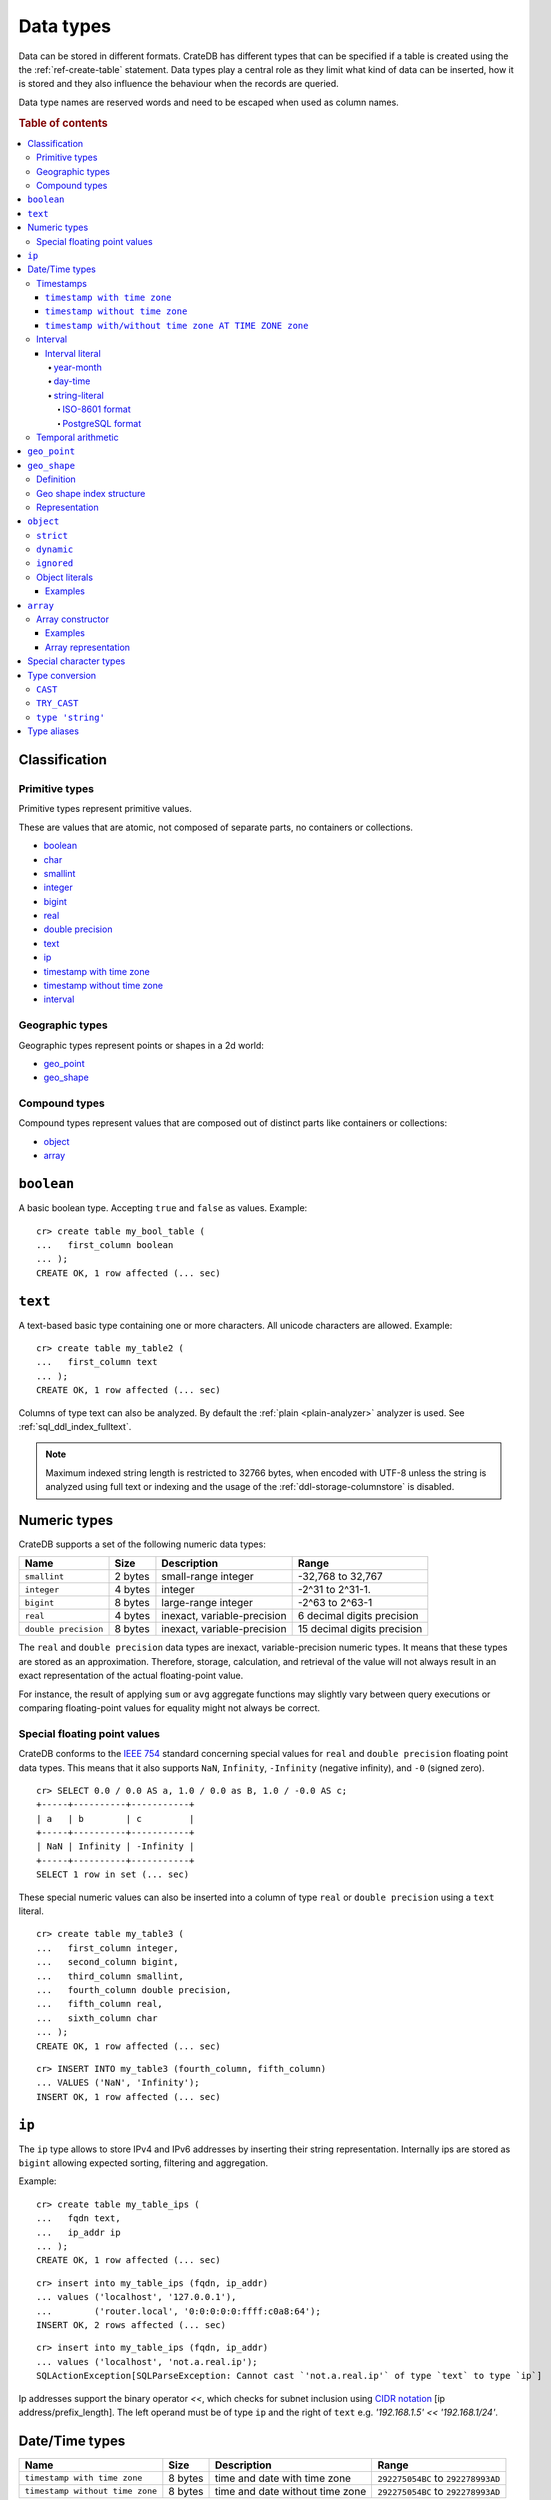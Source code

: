 .. highlight:: psql

.. _data-types:

==========
Data types
==========

Data can be stored in different formats. CrateDB has different types that can
be specified if a table is created using the the :ref:`ref-create-table`
statement. Data types play a central role as they limit what kind of data can
be inserted, how it is stored and they also influence the behaviour when the
records are queried.

Data type names are reserved words and need to be escaped when used as column
names.

.. rubric:: Table of contents

.. contents::
   :local:

Classification
==============

.. _sql_ddl_datatypes_primitives:

Primitive types
---------------

Primitive types represent primitive values.

These are values that are atomic, not composed of separate parts, no containers
or collections.

* `boolean`_
* `char <special character types_>`_
* `smallint <numeric types_>`_
* `integer <numeric types_>`_
* `bigint <numeric types_>`_
* `real <numeric types_>`_
* `double precision <numeric types_>`_
* `text`_
* `ip`_
* `timestamp with time zone <timestamp with time zone_>`_
* `timestamp without time zone <timestamp without time zone_>`_
* `interval`_

.. _sql_ddl_datatypes_geographic:

Geographic types
----------------

Geographic types represent points or shapes in a 2d world:

* `geo_point`_
* `geo_shape`_

.. _sql_ddl_datatypes_compound:

Compound types
--------------

Compound types represent values that are composed out of distinct parts like
containers or collections:

* `object`_
* `array`_

``boolean``
===========

A basic boolean type. Accepting ``true`` and ``false`` as values. Example::

    cr> create table my_bool_table (
    ...   first_column boolean
    ... );
    CREATE OK, 1 row affected (... sec)

.. hide:

    cr> drop table my_bool_table;
    DROP OK, 1 row affected (... sec)

.. _data-type-text:

``text``
========

A text-based basic type containing one or more characters. All unicode
characters are allowed. Example::

    cr> create table my_table2 (
    ...   first_column text
    ... );
    CREATE OK, 1 row affected (... sec)

Columns of type text can also be analyzed. By default the :ref:`plain
<plain-analyzer>` analyzer is used. See :ref:`sql_ddl_index_fulltext`.

.. NOTE::

   Maximum indexed string length is restricted to 32766 bytes, when encoded
   with UTF-8 unless the string is analyzed using full text or indexing and
   the usage of the :ref:`ddl-storage-columnstore` is disabled.

Numeric types
=============

CrateDB supports a set of the following numeric data types:

+----------------------+----------+-----------------------------+-----------------------------+
| Name                 | Size     | Description                 | Range                       |
+======================+==========+=============================+=============================+
| ``smallint``         | 2 bytes  | small-range integer         | -32,768 to 32,767           |
+----------------------+----------+-----------------------------+-----------------------------+
| ``integer``          | 4 bytes  | integer                     | -2^31 to 2^31-1.            |
+----------------------+----------+-----------------------------+-----------------------------+
| ``bigint``           | 8 bytes  | large-range integer         | -2^63 to 2^63-1             |
+----------------------+----------+-----------------------------+-----------------------------+
| ``real``             | 4 bytes  | inexact, variable-precision | 6 decimal digits precision  |
+----------------------+----------+-----------------------------+-----------------------------+
| ``double precision`` | 8 bytes  | inexact, variable-precision | 15 decimal digits precision |
+----------------------+----------+-----------------------------+-----------------------------+

The ``real`` and ``double precision`` data types are inexact, variable-precision
numeric types. It means that these types are stored as an approximation.
Therefore, storage, calculation, and retrieval of the value will not always
result in an exact representation of the actual floating-point value.

For instance, the result of applying ``sum`` or ``avg`` aggregate functions may
slightly vary between query executions or comparing floating-point values for
equality might not always be correct.

Special floating point values
-----------------------------

CrateDB conforms to the `IEEE 754`_ standard concerning special values for
``real`` and ``double precision`` floating point data types. This means that
it also supports  ``NaN``, ``Infinity``, ``-Infinity`` (negative infinity),
and ``-0`` (signed zero).

::

    cr> SELECT 0.0 / 0.0 AS a, 1.0 / 0.0 as B, 1.0 / -0.0 AS c;
    +-----+----------+-----------+
    | a   | b        | c         |
    +-----+----------+-----------+
    | NaN | Infinity | -Infinity |
    +-----+----------+-----------+
    SELECT 1 row in set (... sec)

These special numeric values can also be inserted into a column of type
``real`` or ``double precision`` using a ``text`` literal.

::

    cr> create table my_table3 (
    ...   first_column integer,
    ...   second_column bigint,
    ...   third_column smallint,
    ...   fourth_column double precision,
    ...   fifth_column real,
    ...   sixth_column char
    ... );
    CREATE OK, 1 row affected (... sec)

::

    cr> INSERT INTO my_table3 (fourth_column, fifth_column)
    ... VALUES ('NaN', 'Infinity');
    INSERT OK, 1 row affected (... sec)

.. _ip-type:

``ip``
======

The ``ip`` type allows to store IPv4 and IPv6 addresses by inserting their string
representation. Internally ips are stored as ``bigint`` allowing expected sorting,
filtering and aggregation.

Example::

    cr> create table my_table_ips (
    ...   fqdn text,
    ...   ip_addr ip
    ... );
    CREATE OK, 1 row affected (... sec)

::

    cr> insert into my_table_ips (fqdn, ip_addr)
    ... values ('localhost', '127.0.0.1'),
    ...        ('router.local', '0:0:0:0:0:ffff:c0a8:64');
    INSERT OK, 2 rows affected (... sec)

::

    cr> insert into my_table_ips (fqdn, ip_addr)
    ... values ('localhost', 'not.a.real.ip');
    SQLActionException[SQLParseException: Cannot cast `'not.a.real.ip'` of type `text` to type `ip`]

Ip addresses support the binary operator `<<`, which checks for subnet inclusion
using `CIDR notation`_ [ip address/prefix_length]. The left operand must be of
type ``ip`` and the right of ``text`` e.g. `'192.168.1.5' << '192.168.1/24'`.

.. _date-time-types:

Date/Time types
===============

+---------------------------------+---------+-------------------------+--------------------+
| Name                            | Size    | Description             | Range              |
+=================================+=========+=========================+====================+
| ``timestamp with time zone``    | 8 bytes | time and date with time | ``292275054BC``    |
|                                 |         | zone                    | to ``292278993AD`` |
+---------------------------------+---------+-------------------------+--------------------+
| ``timestamp without time zone`` | 8 bytes | time and date without   | ``292275054BC``    |
|                                 |         | time zone               | to ``292278993AD`` |
+---------------------------------+---------+-------------------------+--------------------+

.. _timestamp_data_type:

Timestamps
----------

The timestamp types consist of the concatenation of a date and time, followed
by an optional time zone.

Internally, timestamp values are mapped to the UTC milliseconds since
``1970-01-01T00:00:00Z`` stored as ``bigint``.

Timestamps are always returned as ``bigint`` values.

The syntax for timestamp string literals is as follows:

.. code-block:: text

    date-element [time-separator [time-element [offset]]]

    time-separator: 'T' | ' '
    date-element:   yyyy-MM-dd
    time-element:   HH:mm:ss [fraction]
    fraction:       '.' digit+
    offset:         {+ | -} HH [:mm] | 'Z'

For more detailed information about the date and time elements, see
`pattern letters and symbols`_.

.. CAUTION::

    When inserting timestamps smaller than ``-999999999999999`` (equals to
    ``-29719-04-05T22:13:20.001Z``) or bigger than ``999999999999999`` (equals to
    ``33658-09-27T01:46:39.999Z``) rounding issues may occur.

.. NOTE::

    Due to internal date parsing, not the full ``bigint`` range is supported for
    timestamp values, but only dates between year ``292275054BC`` and
    ``292278993AD``, which is slightly smaller.

.. _datetime-with-time-zone:

``timestamp with time zone``
............................

A string literal that contain a timestamp value with the time zone will be
converted to UTC considering its offset for the time zone.

::

    cr> select '1970-01-02T00:00:00+0100'::timestamp with time zone as ts_z,
    ...        '1970-01-02T00:00:00Z'::timestamp with time zone ts_z,
    ...        '1970-01-02T00:00:00'::timestamp with time zone ts_z,
    ...        '1970-01-02 00:00:00'::timestamp with time zone ts_z_sql_format;
    +----------+----------+----------+-----------------+
    |     ts_z |     ts_z |     ts_z | ts_z_sql_format |
    +----------+----------+----------+-----------------+
    | 82800000 | 86400000 | 86400000 |        86400000 |
    +----------+----------+----------+-----------------+
    SELECT 1 row in set (... sec)


Timestamps will also accept a ``bigint`` representing UTC milliseconds since
the epoch or a ``real`` or ``double precision`` representing UTC seconds since
the epoch with milliseconds as fractions.

::

    cr> select 1.0::timestamp with time zone AS ts;
    +------+
    |   ts |
    +------+
    | 1000 |
    +------+
    SELECT 1 row in set (... sec)


.. _datetime-without-time-zone:

``timestamp without time zone``
...............................

A string literal that contain a timestamp value with the time zone will be
converted to UTC without considering the time zone indication.

::

    cr> select '1970-01-02T00:00:00+0200'::timestamp without time zone as ts,
    ...        '1970-01-02T00:00:00+0400'::timestamp without time zone as ts,
    ...        '1970-01-02T00:00:00Z'::timestamp without time zone as ts,
    ...        '1970-01-02 00:00:00Z'::timestamp without time zone as ts_sql_format;
    +----------+----------+----------+---------------+
    |       ts |       ts |       ts | ts_sql_format |
    +----------+----------+----------+---------------+
    | 86400000 | 86400000 | 86400000 |      86400000 |
    +----------+----------+----------+---------------+
    SELECT 1 row in set (... sec)


.. NOTE::

    If a column is dynamically created the type detection won't recognize
    date time types. That means date type columns must always be declared
    beforehand.

.. _timestamp-at-time-zone:

``timestamp with/without time zone AT TIME ZONE zone``
......................................................

AT TIME ZONE converts a timestamp without time zone to/from a timestamp with
time zone. It has the following variants:

.. csv-table::
   :header: "Expression", "Return Type", "Description"

   "timestamp without time zone AT TIME ZONE zone", "timestamp with time zone", "Treat \
   given time stamp without time zone as located in the specified time zone"
   "timestamp with time zone AT TIME ZONE zone", "timestamp without time zone", "Convert \
   given time stamp with time zone to the new time zone, with no time zone designation"

In these expressions, the desired time zone is specified as a string
(e.g., 'Europe/Madrid', '+02:00'). See :ref:`Timezone <date-format-timezone>`.

The scalar function :ref:`TIMEZONE <scalar-timezone>` (zone, timestamp) is
equivalent to the SQL-conforming construct timestamp AT TIME ZONE zone.

.. _interval_data_type:

Interval
--------


.. _interval-literal:

Interval literal
................

An interval literal represents a span of time and can be either
a :ref:`year-month-literal` or :ref:`day-time-literal` literal. The generic
literal synopsis defined as following

::

    <interval_literal> ::=
        INTERVAL [ <sign> ] <string_literal> <interval_qualifier>

    <interval_qualifier> ::=
        <start_field> [ TO <end_field>]

    <start_field> ::= <datetime_field>
    <end_field> ::= <datetime_field>

    <datetime_field> ::=
          YEAR
        | MONTH
        | DAY
        | HOUR
        | MINUTE
        | SECOND

.. _year-month-literal:

year-month
^^^^^^^^^^

A ``year-month`` literal includes either ``YEAR``, ``MONTH`` or a contiguous
subset of these fields.

::

    <year_month_literal> ::=
        INTERVAL [ {+ | -} ]'yy' <interval_qualifier> |
        INTERVAL [ {+ | -} ]'[ yy- ] mm' <interval_qualifier>

For example::

    cr> select INTERVAL '01-02' YEAR TO MONTH AS result;
    +------------------------+
    | result                 |
    +------------------------+
    | 1 year 2 mons 00:00:00 |
    +------------------------+
    SELECT 1 row in set (... sec)

.. _day-time-literal:

day-time
^^^^^^^^

A ``day-time`` literal includes either ``DAY``, ``HOUR``, ``MINUTE``,
``SECOND`` or a contiguous subset of these fields.

When using ``SECOND``, it is possible to define more digits representing
a number of fractions of a seconds with ``.nn``. The allowed fractional
seconds precision of ``SECOND`` ranges from 0 to 6 digits.

::

    <day_time_literal> ::=
        INTERVAL [ {+ | -} ]'dd [ <space> hh [ :mm [ :ss ]]]' <interval_qualifier>
        INTERVAL [ {+ | -} ]'hh [ :mm [ :ss [ .nn ]]]' <interval_qualifier>
        INTERVAL [ {+ | -} ]'mm [ :ss [ .nn ]]' <interval_qualifier>
        INTERVAL [ {+ | -} ]'ss [ .nn ]' <interval_qualifier>

For example::

    cr> select INTERVAL '10 23:10' DAY TO MINUTE AS result;
    +-------------------------+
    | result                  |
    +-------------------------+
    | 1 weeks 3 days 23:10:00 |
    +-------------------------+
    SELECT 1 row in set (... sec)


.. _string-literal:

string-literal
^^^^^^^^^^^^^^

An interval ``string-literal`` can be defined by a combination of
:ref:`day-time-literal <day-time-literal>` and
:ref:`year-month-literal <year-month-literal>`
or using the :ref:`iso-8601-format <iso-8601-format>` or
:ref:`PostgreSQL-format <postgresql-format>`.

For example::

    cr> select INTERVAL '1-2 3 4:5:6' AS result;
    +-------------------------------+
    | result                        |
    +-------------------------------+
    | 1 year 2 mons 3 days 04:05:06 |
    +-------------------------------+
    SELECT 1 row in set (... sec)


.. _iso-8601-format:

ISO-8601 format
"""""""""""""""

The iso-8601 format describes a duration of time using the
`ISO 8601 duration format`_ syntax.

For example::

    cr> select INTERVAL 'P1Y2M3DT4H5M6S' AS result;
    +-------------------------------+
    | result                        |
    +-------------------------------+
    | 1 year 2 mons 3 days 04:05:06 |
    +-------------------------------+
    SELECT 1 row in set (... sec)


.. _postgresql-format:

PostgreSQL format
"""""""""""""""""

The ``PostgreSQL`` format describes a duration of time using the `PostgreSQL interval format`_ syntax.

For example::

    cr> select INTERVAL '1 year 2 months 3 days 4 hours 5 minutes 6 seconds' AS result;
    +-------------------------------+
    | result                        |
    +-------------------------------+
    | 1 year 2 mons 3 days 04:05:06 |
    +-------------------------------+
    SELECT 1 row in set (... sec)


.. _temporal-arithmetic:

Temporal arithmetic
-------------------

The following table specifies the declared types of
:ref:`arithmetic <arithmetic>` expressions that involves temporal operands.

+---------------+----------+---------------+
|       Operand | Operator |       Operand |
+===============+==========+===============+
| ``timestamp`` |       \- | ``timestamp`` |
+---------------+----------+---------------+
|  ``interval`` |       \+ | ``timestamp`` |
+---------------+----------+---------------+
| ``timestamp`` | \+ or \- |  ``interval`` |
+---------------+----------+---------------+
|  ``interval`` | \+ or \- |  ``interval`` |
+---------------+----------+---------------+


.. _geo_point_data_type:

``geo_point``
=============

The ``geo_point`` type is used to store latitude and longitude geo coordinates.

Columns with the ``geo_point`` type are represented and inserted using an array
of doubles in the following format::

    [<lon_value>, <lat_value>]

Alternatively a `WKT`_ string can also be used to declare geo points::

    'POINT ( <lon_value> <lat_value> )'

.. NOTE::

    Empty geo points are not supported.

    Additionally, if a column is dynamically created the type detection won't
    recognize neither WKT strings nor double arrays. That means columns of type
    geo_point must always be declared beforehand.

Create table example::

    cr> create table my_table_geopoint (
    ...   id integer primary key,
    ...   pin geo_point
    ... ) with (number_of_replicas = 0)
    CREATE OK, 1 row affected (... sec)

.. _geo_shape_data_type:

``geo_shape``
=============

The ``geo_shape`` type is used to store geometric shapes defined as `GeoJSON
geometry objects`_.

A geo_shape column can store different kinds of `GeoJSON geometry objects`_.
Thus it is possible to store e.g. ``LineString`` and ``MultiPolygon`` shapes in
the same column.

.. NOTE::

    3D coordinates are not supported.

    Empty ``Polygon`` and ``LineString`` geo shapes are not supported.

Definition
----------

To define a geo_shape column::

    <columnName> geo_shape

A geographical index with default parameters is created implicitly to allow for
geographical queries.

The default definition for the column type is::

    <columnName> geo_shape INDEX USING geohash WITH (precision='50m', distance_error_pct=0.025)

There are two geographic index types: ``geohash`` (the default) and
``quadtree``. These indices are only allowed on geo_shape columns. For more
information, see :ref:`geo_shape_data_type_index`.

Both of these index types accept the following parameters:

:precision:
  (Default: ``50m``) Define the maximum precision of the used index and
  thus for all indexed shapes. Given as string containing a number and
  an optional distance unit (defaults to ``m``).

  Supported units are ``inch`` (``in``), ``yard`` (``yd``), ``miles``
  (``mi``), ``kilometers`` (``km``), ``meters`` (``m``), ``centimeters``
  (``cm``), ``millimeters`` (``mm``).

:distance_error_pct:
  (Default: ``0.025`` (2,5%)) The measure of acceptable error for shapes
  stored in this column expressed as a percentage value of the shape
  size The allowed maximum is ``0.5`` (50%).

  The percentage will be taken from the diagonal distance from the
  center of the bounding box enclosing the shape to the closest corner
  of the enclosing box. In effect bigger shapes will be indexed with
  lower precision than smaller shapes. The ratio of precision loss is
  determined by this setting, that means the higher the
  ``distance_error_pct`` the smaller the indexing precision.

  This will have the effect of increasing the indexed shape internally,
  so e.g. points that are not exactly inside this shape will end up
  inside it when it comes to querying as the shape has grown when
  indexed.

:tree_levels:
  Maximum number of layers to be used by the ``PrefixTree`` defined by
  the index type (either ``geohash`` or ``quadtree``. See
  :ref:`geo_shape_data_type_index`).

  This can be used to control the precision of the used index. Since
  this parameter requires a certain level of understanting of the
  underlying implementation, users may use the ``precision`` parameter
  instead. CrateDB uses the ``tree_levels`` parameter internally and
  this is what is returned via the ``SHOW CREATE TABLE`` statement even
  if you use the precision parameter. Defaults to the value which is
  ``50m`` converted to ``precision`` depending on the index type.

.. _geo_shape_data_type_index:

Geo shape index structure
-------------------------

Computations on very complex polygons and geometry collections are exact but
very expensive. To provide fast queries even on complex shapes, CrateDB uses a
different approach to store, analyze and query geo shapes.

The surface of the earth is represented as a number of grid layers each with
higher precision. While the upper layer has one grid cell, the layer below
contains many cells for the equivalent space.

Each grid cell on each layer is addressed in 2d space either by a `Geohash`_
for ``geohash`` trees or by tightly packed coordinates in a `Quadtree`_. Those
addresses conveniently share the same address-prefix between lower layers and
upper layers. So we are able to use a `Trie`_ to represent the grids, and
`Tries`_ can be queried efficiently as their complexity is determined by the
tree depth only.

A geo shape is transformed into these grid cells. Think of this transformation
process as dissecting a vector image into its pixelated counterpart, reasonably
accurately. We end up with multiple images each with a better resolution, up to
the configured precision.

Every grid cell that processed up to the configured precision is stored in an
inverted index, creating a mapping from a grid cell to all shapes that touch
it. This mapping is our geographic index.

The main difference is that the ``geohash`` supports higher precision than the
``quadtree`` tree. Both tree implementations support precision in order of
fractions of millimeters.

Representation
--------------

Columns with the ``geo_shape`` type are represented and inserted as object
containing a valid `GeoJSON`_ geometry object::

    {
      type = 'Polygon',
      coordinates = [
         [ [100.0, 0.0], [101.0, 0.0], [101.0, 1.0], [100.0, 1.0], [100.0, 0.0] ]
      ]
    }

Alternatively a `WKT`_ string can be used to represent a geo_shape as well::

    'POLYGON ((5 5, 10 5, 10 10, 5 10, 5 5))'

.. NOTE::

    It is not possible to detect a geo_shape type for a dynamically created
    column. Like with :ref:`geo_point_data_type` type, geo_shape columns need
    to be created explicitly using either :ref:`ref-create-table` or
    :ref:`ref-alter-table`.

.. _object_data_type:

``object``
==========

The object type allows to define nested documents instead of old-n-busted flat
tables.

An ``object`` can contain other fields of any type, even further object
columns. An ``object`` column can be either schemaless or enforce its defined
schema. It can even be used as a kind of json-blob.

Syntax::

    <columnName> OBJECT [ ({DYNAMIC|STRICT|IGNORED}) ] [ AS ( <columnDefinition>* ) ]

The only required part of this column definition is ``OBJECT``.

The column policy defining this objects behaviour is optional, if left out
``DYNAMIC`` will be used.

The list of subcolumns is optional as well, if left out, this object will have
no schema (with a schema created on the fly on first inserts in case of
``DYNAMIC``).

Example::

    cr> create table my_table11 (
    ...   title text,
    ...   col1 object,
    ...   col3 object(strict) as (
    ...     age integer,
    ...     name text,
    ...     col31 object as (
    ...       birthday timestamp with time zone
    ...     )
    ...   )
    ... );
    CREATE OK, 1 row affected (... sec)

.. hide:

    cr> drop table my_table11;
    DROP OK, 1 row affected (... sec)

``strict``
----------

The column policy can be configured to be ``strict``, rejecting any subcolumn
that is not defined upfront in the schema. As you might have guessed, defining
``strict`` objects without subcolumns results in an unusable column that will
always be null, which is the most useless column one could create.

Example::

    cr> create table my_table12 (
    ...   title text,
    ...   author object(strict) as (
    ...     name text,
    ...     birthday timestamp with time zone
    ...   )
    ... );
    CREATE OK, 1 row affected (... sec)

.. hide:

    cr> drop table my_table12;
    DROP OK, 1 row affected (... sec)

``dynamic``
-----------

Another option is ``dynamic``, which means that new subcolumns can be added in this object.

Note that adding new columns to an object with a ``dynamic`` policy will affect
the schema of the table. Once a column is added, it shows up in the
``information_schema.columns`` table and its type and attributes are fixed.
They will have the type that was guessed by their inserted/updated value and
they will always be ``not_indexed`` which means they are analyzed with the
:ref:`plain <plain-analyzer>`, which means as-is.


If a new column ``a`` was added with type ``integer``, adding strings to this
column will result in an error.

Examples::

    cr> create table my_table13 (
    ...   title text,
    ...   author object as (
    ...     name text,
    ...     birthday timestamp with time zone
    ...   )
    ... );
    CREATE OK, 1 row affected (... sec)

.. hide:

    cr> drop table my_table13;
    DROP OK, 1 row affected (... sec)

which is exactly the same as::

    cr> create table my_table14 (
    ...   title text,
    ...   author object(dynamic) as (
    ...     name text,
    ...     birthday timestamp with time zone
    ...   )
    ... );
    CREATE OK, 1 row affected (... sec)

.. hide:

    cr> drop table my_table14;
    DROP OK, 1 row affected (... sec)

New columns added to ``dynamic`` objects are, once added, usable as usual
subcolumns. One can retrieve them, sort by them and use them in where clauses.

``ignored``
-----------

The third option is ``ignored`` which results in an object that allows
inserting new subcolumns but this adding will not affect the schema, they are
not mapped according to their type, which is therefor not guessed as well. You
can in fact add any value to an added column of the same name. The first value
added does not determine what you can add further, like with ``dynamic``
objects.

An object configured like this will simply accept and return the columns
inserted into it, but otherwise ignore them.

::

    cr> create table my_table15 (
    ...   title text,
    ...   details object(ignored) as (
    ...     num_pages integer,
    ...     font_size real
    ...   )
    ... );
    CREATE OK, 1 row affected (... sec)

.. hide:

    cr> drop table my_table15;
    DROP OK, 1 row affected (... sec)

.. NOTE::

   ``Ignored`` objects should be mainly used for storing and fetching.
   Filtering by and ordering on them is possible but very performance
   intensive. ``Ignored`` objects are a *black box* for the storage engine, so
   the filtering/ordering is done using an expensive table scan and a
   filter/order function outside of the storage engine. Using ``ignored``
   objects for grouping or aggregations is not possible at all and will result
   in an exception or ``NULL`` value if used with excplicit casts.

.. _data-type-object-literals:

Object literals
---------------

To insert values into object columns one can use object literals or parameters.

.. NOTE::

   Even though they look like JSON - object literals are not JSON
   compatible.

Object literals are given in curly brackets. Key value pairs are connected via
``=``.

Synopsis::

    { [ ident = expr [ , ... ] ] }

The *key* of a key-value pair is an SQL identifier. That means every unquoted
identifier in an object literal key will be lowercased.

The *value* of a key-value pair is another literal or a parameter.

An object literal can contain zero or more key value pairs

Examples
........

Empty object literal::

  {}

Boolean type::

  { my_bool_column = true }

Text type::

  { my_str_col = 'this is a text value' }

Number types::

  { my_int_col = 1234, my_float_col = 5.6 }

Array type::

  { my_array_column = ['v', 'a', 'l', 'u', 'e'] }

Camel case keys must be quoted::

  { "CamelCaseColumn" = 'this is a text value' }

Nested object::

  { nested_obj_colmn = { int_col = 1234, str_col = 'text value' } }

You can even specify a placeholder parameter for a value::

  { my_other_column = ? }

Combined::

  { id = 1, name = 'foo', tags = ['apple', 'banana', 'pear'], size = 3.1415, valid = ? }

.. _data-type-array:

``array``
=========

CrateDB supports arrays.

An array is a collection of other data types. These are:

* boolean
* text
* ip
* all numeric types (integer, bigint, smallint, double precision, real)
* char
* timestamp with time zone
* object
* geo_point

Array types are defined as follows::

    cr> create table my_table_arrays (
    ...     tags array(text),
    ...     objects array(object as (age integer, name text))
    ... );
    CREATE OK, 1 row affected (... sec)


An alternative is the following syntax to refer to arrays::

    <typeName>[]

This means ``text[]`` is equivalent to ``array(text)``.


.. NOTE::

    Currently arrays cannot be nested. Something like array(array(text))
    won't work.

.. _data-type-array-literals:

Array constructor
-----------------

Arrays can be written using the array constructor ``ARRAY[]`` or short ``[]``.
The array constructor is an expression that accepts both literals and
expressions as its parameters. Parameters may contain zero or more elements.

Synopsis::

    [ ARRAY ] '[' element [ , ... ] ']'

All array elements must have the same data type, which determines the inner
type of the array. If an array contains no elements, its element type will be
inferred by the context in which it occurs, if possible.

Examples
........

Some valid arrays are::

    []
    [null]
    [1, 2, 3, 4, 5, 6, 7, 8]
    ['Zaphod', 'Ford', 'Arthur']
    [?]
    ARRAY[true, false]
    ARRAY[column_a, column_b]
    ARRAY[ARRAY[1, 2, 1 + 2], ARRAY[3, 4, 3 + 4]]


An alternative way to define arrays is to use string literals and casts to
arrays. This requires a string literal that contains the elements separated by
comma and enclosed with curly braces::

    '{ val1, val2, val3 }'

::

    cr> SELECT '{ab, CD, "CD", null, "null"}'::array(text) AS arr;
    +----------------------------------+
    | arr                              |
    +----------------------------------+
    | ["ab", "CD", "CD", null, "null"] |
    +----------------------------------+
    SELECT 1 row in set (... sec)


``null`` elements are interpreted as ``NULL`` (none, absent), if you want the
literal ``null`` string, it has to be enclosed in double quotes.


This variant primarily exists for compatibility with PostgreSQL. The ``Array
constructor`` syntax explained further above is the preferred way to define
constant array values.


Array representation
....................

Arrays are always represented as zero or more literal elements inside square
brackets (``[]``), for example::

    [1, 2, 3]
    ['Zaphod', 'Ford', 'Arthur']

Special character types
=======================

+----------+--------+------------------+
| Name     | Size   | Description      |
+==========+========+==================+
| ``char`` | 1 byte | single-byte type |
+----------+--------+------------------+

.. _type_conversion:

Type conversion
===============

.. _type_cast:

``CAST``
--------

A type ``cast`` specifies a conversion from one data type to another. It will
only succeed if the value of the expression is convertible to the desired data
type, otherwise an error is thrown.

CrateDB supports two equivalent syntaxes for type casts:

::

   cast(expression as type)
   expression::type

Example usages:

::

    cr> select cast(port['http'] as boolean) from sys.nodes limit 1;
    +-------------------------------+
    | cast(port['http'] AS boolean) |
    +-------------------------------+
    | TRUE                          |
    +-------------------------------+
    SELECT 1 row in set (... sec)

::

    cr> select (2+10)/2::text AS col;
    +-----+
    | col |
    +-----+
    |   6 |
    +-----+
    SELECT 1 row in set (... sec)

It is also possible to convert array structures to different data types, e.g.
converting an array of integer values to a boolean array.

::

    cr> select cast([0,1,5] as array(boolean)) AS active_threads ;
    +---------------------+
    | active_threads      |
    +---------------------+
    | [false, true, true] |
    +---------------------+
    SELECT 1 row in set (... sec)

.. NOTE::

   It is not possible to cast to or from ``object`` and ``geopoint``, or to
   ``geoshape`` data type.

``TRY_CAST``
------------

While ``cast`` throws an error for incompatible type casts, ``try_cast``
returns ``null`` in this case. Otherwise the result is the same as with
``cast``.

::

   try_cast(expression as type)

Example usages:

::

    cr> select try_cast('true' as boolean) AS col;
    +------+
    | col  |
    +------+
    | TRUE |
    +------+
    SELECT 1 row in set (... sec)

Trying to cast a ``text`` to ``integer``, will fail with ``cast`` if
``text`` is no valid integer but return ``null`` with ``try_cast``:

::

    cr> select try_cast(name as integer) AS name_as_int from sys.nodes limit 1;
    +-------------+
    | name_as_int |
    +-------------+
    |        NULL |
    +-------------+
    SELECT 1 row in set (... sec)

.. _type_cast_from_string_literal:

``type 'string'``
-----------------

This cast operation is applied to a string literal and it effectively
initializes a constant of an arbitrary type.

Example usages, initializing an ``integer`` and a ``timestamp`` constant:

::

    cr> select integer '25' AS int;
    +-----+
    | int |
    +-----+
    |  25 |
    +-----+
    SELECT 1 row in set (... sec)

::

    cr> select timestamp with time zone '2029-12-12T11:44:00.24446' AS ts;
    +---------------+
    | ts            |
    +---------------+
    | 1891770240244 |
    +---------------+
    SELECT 1 row in set (... sec)

.. NOTE::

  This cast operation is limited to :ref:`sql_ddl_datatypes_primitives` only.
  For complex types such as ``array`` or ``object`` use the
  :ref:`type_cast` syntax.

.. _data-type-aliases:

Type aliases
============

For compatibility with PostgreSQL we include some type aliases which can be
used instead of the CrateDB specific type names.

For example, in a type cast::

  cr> select 10::int2 AS int2;
  +------+
  | int2 |
  +------+
  |   10 |
  +------+
  SELECT 1 row in set (... sec)


See the table below for a full list of aliases:

+-------------+--------------------------+
| Alias       | Crate Type               |
+=============+==========================+
| int2        | smallint                 |
+-------------+--------------------------+
| short       | smallint                 |
+-------------+--------------------------+
| int         | integer                  |
+-------------+--------------------------+
| int4        | integer                  |
+-------------+--------------------------+
| int8        | bigint                   |
+-------------+--------------------------+
| long        | bigint                   |
+-------------+--------------------------+
| string      | text                     |
+-------------+--------------------------+
| varchar     | text                     |
+-------------+--------------------------+
| name        | text                     |
+-------------+--------------------------+
| regproc     | text                     |
+-------------+--------------------------+
| byte        | char                     |
+-------------+--------------------------+
| float       | real                     |
+-------------+--------------------------+
| double      | double precision         |
+-------------+--------------------------+
| timestamp   | timestamp with time zone |
+-------------+--------------------------+
| timestamptz | timestamp with time zone |
+-------------+--------------------------+

.. NOTE::

   The :ref:`PG_TYPEOF <pg_typeof>` system function can be used to resolve the
   data type of any expression.

.. _pattern letters and symbols:
    https://docs.oracle.com/en/java/javase/11/docs/api/java.base/java/time/format/DateTimeFormatter.html
.. _WKT: http://en.wikipedia.org/wiki/Well-known_text
.. _GeoJSON: http://geojson.org/
.. _GeoJSON geometry objects: https://tools.ietf.org/html/rfc7946#section-3.1
.. _Geohash: https://en.wikipedia.org/wiki/Geohash
.. _Quadtree: https://en.wikipedia.org/wiki/Quadtree
.. _Trie: https://en.wikipedia.org/wiki/Trie
.. _Tries: https://en.wikipedia.org/wiki/Trie
.. _IEEE 754: http://ieeexplore.ieee.org/document/30711/?arnumber=30711&filter=AND(p_Publication_Number:2355)
.. _PostgreSQL interval format: https://www.postgresql.org/docs/current/datatype-datetime.html#DATATYPE-INTERVAL-INPUT
.. _ISO 8601 duration format: https://en.wikipedia.org/wiki/ISO_8601#Durations
.. _CIDR notation: https://en.wikipedia.org/wiki/Classless_Inter-Domain_Routing#CIDR_notation

